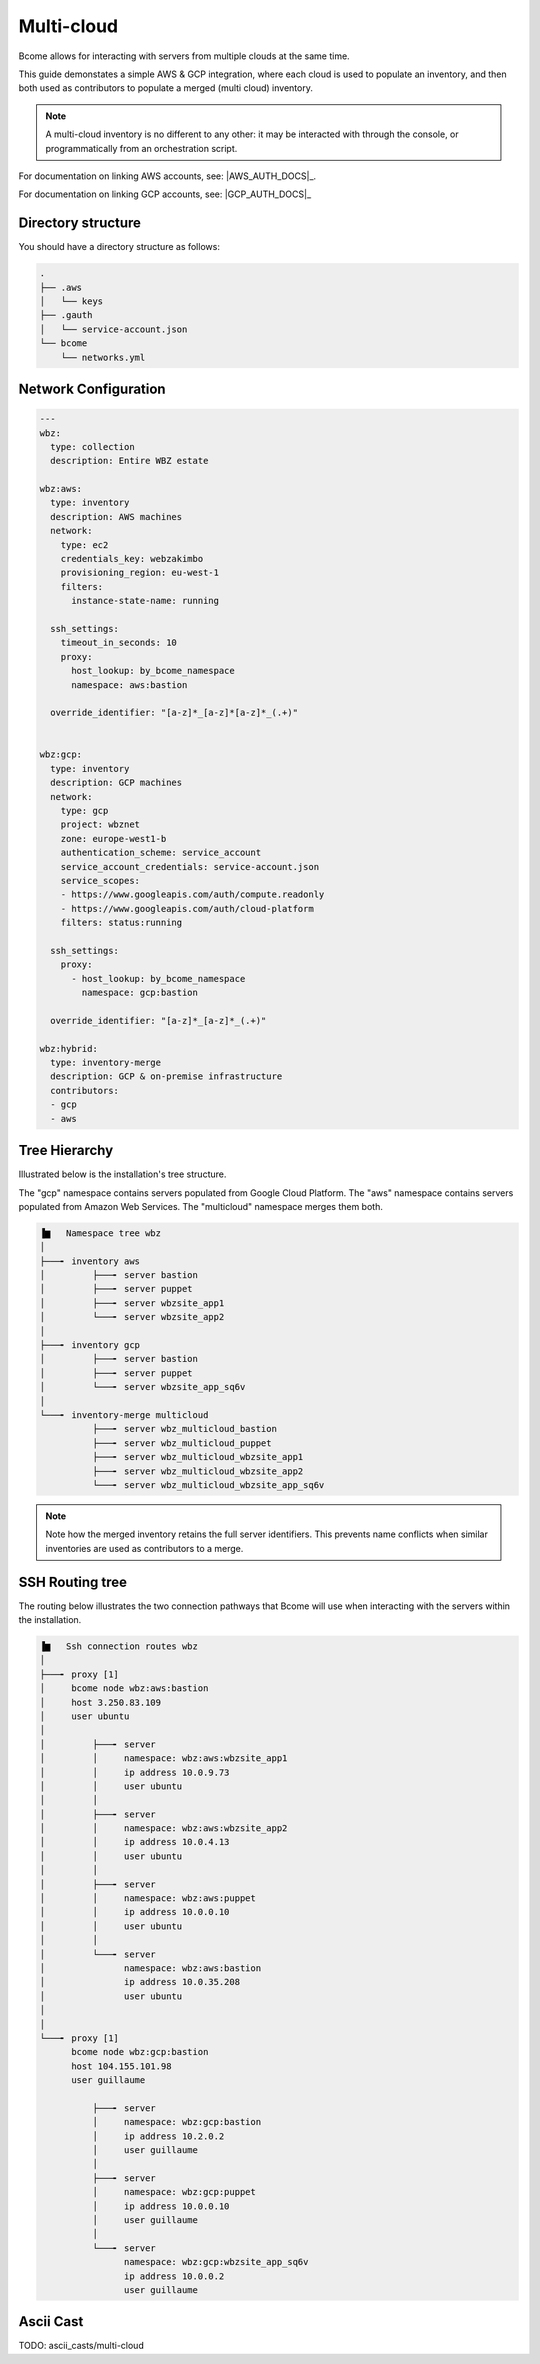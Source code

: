 .. meta::
   :description lang=en: Configuring Bcome for multi-cloud


***********
Multi-cloud
***********

Bcome allows for interacting with servers from multiple clouds at the same time.

This guide demonstates a simple AWS & GCP integration, where each cloud is used to populate an inventory, and then both used as contributors to populate a merged (multi cloud) inventory.

.. note::

   A multi-cloud inventory is no different to any other: it may be interacted with through the console, or programmatically from an orchestration script.


For documentation on linking AWS accounts, see: |AWS_AUTH_DOCS|_.

For documentation on linking GCP accounts, see: |GCP_AUTH_DOCS|_


Directory structure
===================

You should have a directory structure as follows:


.. code-block:: bash

   .
   ├── .aws
   │   └── keys
   ├── .gauth
   │   └── service-account.json
   └── bcome
       └── networks.yml


Network Configuration
=====================


.. code-block:: yaml

   ---
   wbz:
     type: collection
     description: Entire WBZ estate

   wbz:aws:
     type: inventory
     description: AWS machines
     network:
       type: ec2
       credentials_key: webzakimbo
       provisioning_region: eu-west-1
       filters:
         instance-state-name: running

     ssh_settings:
       timeout_in_seconds: 10
       proxy:
         host_lookup: by_bcome_namespace
         namespace: aws:bastion

     override_identifier: "[a-z]*_[a-z]*[a-z]*_(.+)"


   wbz:gcp:
     type: inventory
     description: GCP machines
     network:
       type: gcp
       project: wbznet
       zone: europe-west1-b
       authentication_scheme: service_account
       service_account_credentials: service-account.json
       service_scopes:
       - https://www.googleapis.com/auth/compute.readonly
       - https://www.googleapis.com/auth/cloud-platform
       filters: status:running

     ssh_settings:
       proxy:
         - host_lookup: by_bcome_namespace
           namespace: gcp:bastion

     override_identifier: "[a-z]*_[a-z]*_(.+)"

   wbz:hybrid:
     type: inventory-merge
     description: GCP & on-premise infrastructure
     contributors:
     - gcp
     - aws


Tree Hierarchy
==============

Illustrated below is the installation's tree structure.  

The "gcp" namespace contains servers populated from Google Cloud Platform. The "aws" namespace contains servers populated from Amazon Web Services.  The "multicloud" namespace merges them both.

.. code-block:: bash


      ▐▆   Namespace tree wbz
      │
      ├───╸ inventory aws
      │         ├───╸ server bastion
      │         ├───╸ server puppet
      │         ├───╸ server wbzsite_app1
      │         └───╸ server wbzsite_app2
      │
      ├───╸ inventory gcp
      │         ├───╸ server bastion
      │         ├───╸ server puppet
      │         └───╸ server wbzsite_app_sq6v
      │
      └───╸ inventory-merge multicloud
                ├───╸ server wbz_multicloud_bastion
                ├───╸ server wbz_multicloud_puppet
                ├───╸ server wbz_multicloud_wbzsite_app1
                ├───╸ server wbz_multicloud_wbzsite_app2
                └───╸ server wbz_multicloud_wbzsite_app_sq6v

.. note::

  Note how the merged inventory retains the full server identifiers. This prevents name conflicts when similar inventories are used as contributors to a merge.


SSH Routing tree
================

The routing below illustrates the two connection pathways that Bcome will use when interacting with the servers within the installation.

.. code-block:: bash


      ▐▆   Ssh connection routes wbz
      │
      ├───╸ proxy [1]
      │     bcome node wbz:aws:bastion
      │     host 3.250.83.109
      │     user ubuntu
      │
      │         ├───╸ server
      │         │     namespace: wbz:aws:wbzsite_app1
      │         │     ip address 10.0.9.73
      │         │     user ubuntu
      │         │
      │         ├───╸ server
      │         │     namespace: wbz:aws:wbzsite_app2
      │         │     ip address 10.0.4.13
      │         │     user ubuntu
      │         │
      │         ├───╸ server
      │         │     namespace: wbz:aws:puppet
      │         │     ip address 10.0.0.10
      │         │     user ubuntu
      │         │
      │         └───╸ server
      │               namespace: wbz:aws:bastion
      │               ip address 10.0.35.208
      │               user ubuntu
      │
      │
      └───╸ proxy [1]
            bcome node wbz:gcp:bastion
            host 104.155.101.98
            user guillaume

                ├───╸ server
                │     namespace: wbz:gcp:bastion
                │     ip address 10.2.0.2
                │     user guillaume
                │
                ├───╸ server
                │     namespace: wbz:gcp:puppet
                │     ip address 10.0.0.10
                │     user guillaume
                │
                └───╸ server
                      namespace: wbz:gcp:wbzsite_app_sq6v
                      ip address 10.0.0.2
                      user guillaume


Ascii Cast
==========

TODO: ascii_casts/multi-cloud
